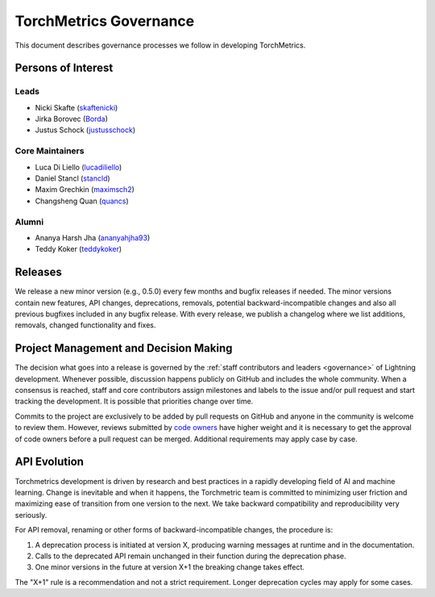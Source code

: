 .. _governance:

TorchMetrics Governance
#######################

This document describes governance processes we follow in developing TorchMetrics.

Persons of Interest
*******************

Leads
-----
- Nicki Skafte (`skaftenicki <https://github.com/SkafteNicki>`_)
- Jirka Borovec (`Borda <https://github.com/Borda>`_)
- Justus Schock (`justusschock <https://github.com/justusschock>`_)


Core Maintainers
----------------
- Luca Di Liello (`lucadiliello <https://github.com/lucadiliello>`_)
- Daniel Stancl (`stancld <https://github.com/stancld>`_)
- Maxim Grechkin (`maximsch2 <https://github.com/maximsch2>`_)
- Changsheng Quan (`quancs <https://github.com/quancs>`_)


Alumni
------
- Ananya Harsh Jha (`ananyahjha93 <https://github.com/ananyahjha93>`_)
- Teddy Koker (`teddykoker <https://github.com/teddykoker>`_)


Releases
********

We release a new minor version (e.g., 0.5.0) every few months and bugfix releases if needed.
The minor versions contain new features, API changes, deprecations, removals, potential backward-incompatible
changes and also all previous bugfixes included in any bugfix release. With every release, we publish a changelog
where we list additions, removals, changed functionality and fixes.

Project Management and Decision Making
**************************************

The decision what goes into a release is governed by the :ref:`staff contributors and leaders <governance>` of
Lightning development. Whenever possible, discussion happens publicly on GitHub and includes the whole community.
When a consensus is reached, staff and core contributors assign milestones and labels to the issue and/or pull request and start tracking the development. It is possible that priorities change over time.

Commits to the project are exclusively to be added by pull requests on GitHub and anyone in the community is welcome to review them.
However, reviews submitted by
`code owners <https://github.com/PyTorchLightning/metrics/blob/master/.github/CODEOWNERS>`_
have higher weight and it is necessary to get the approval of code owners before a pull request can be merged.
Additional requirements may apply case by case.

API Evolution
*************

Torchmetrics development is driven by research and best practices in a rapidly developing field of AI and machine
learning. Change is inevitable and when it happens, the Torchmetric team is committed to minimizing user friction and
maximizing ease of transition from one version to the next. We take backward compatibility and reproducibility very
seriously.

For API removal, renaming or other forms of backward-incompatible changes, the procedure is:

#. A deprecation process is initiated at version X, producing warning messages at runtime and in the documentation.
#. Calls to the deprecated API remain unchanged in their function during the deprecation phase.
#. One minor versions in the future at version X+1 the breaking change takes effect.

The "X+1" rule is a recommendation and not a strict requirement. Longer deprecation cycles may apply for some cases.
